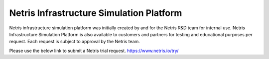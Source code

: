 =============================================
Netris Infrastructure Simulation Platform
=============================================

Netris infrastructure simulation platform was initially created by and for the Netris R&D team for internal use. Netris Infrastructure Simulation Platform is also available to customers and partners for testing and educational purposes per request. Each request is subject to approval by the Netris team.

Please use the below link to submit a Netris trial request.
https://www.netris.io/try/
